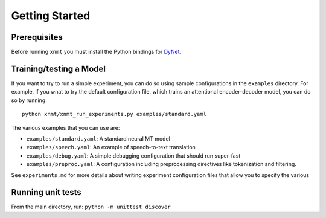 Getting Started
===============

Prerequisites
-------------

Before running ``xnmt`` you must install the Python bindings for
`DyNet <http://github.com/clab/dynet>`_.

Training/testing a Model
------------------------

If you want to try to run a simple experiment, you can do so using sample 
configurations in the ``examples`` directory. For example, if you wnat to try
the default configuration file, which trains an attentional encoder-decoder model,
you can do so by running::

    python xnmt/xnmt_run_experiments.py examples/standard.yaml

The various examples that you can use are:

- ``examples/standard.yaml``: A standard neural MT model
- ``examples/speech.yaml``: An example of speech-to-text translation
- ``examples/debug.yaml``: A simple debugging configuration that should run super-fast
- ``examples/preproc.yaml``: A configuration including preprocessing directives like tokenization and filtering.

See ``experiments.md`` for more details about writing experiment configuration files
that allow you to specify the various 

Running unit tests
------------------

From the main directory, run: ``python -m unittest discover``

